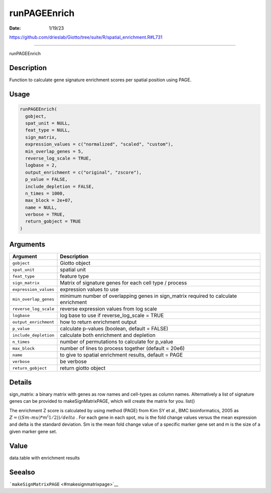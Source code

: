 =============
runPAGEEnrich
=============

:Date: 1/19/23

https://github.com/drieslab/Giotto/tree/suite/R/spatial_enrichment.R#L731



=================

runPAGEEnrich

Description
-----------

Function to calculate gene signature enrichment scores per spatial
position using PAGE.

Usage
-----

.. code:: r

   runPAGEEnrich(
     gobject,
     spat_unit = NULL,
     feat_type = NULL,
     sign_matrix,
     expression_values = c("normalized", "scaled", "custom"),
     min_overlap_genes = 5,
     reverse_log_scale = TRUE,
     logbase = 2,
     output_enrichment = c("original", "zscore"),
     p_value = FALSE,
     include_depletion = FALSE,
     n_times = 1000,
     max_block = 2e+07,
     name = NULL,
     verbose = TRUE,
     return_gobject = TRUE
   )

Arguments
---------

+-------------------------------+--------------------------------------+
| Argument                      | Description                          |
+===============================+======================================+
| ``gobject``                   | Giotto object                        |
+-------------------------------+--------------------------------------+
| ``spat_unit``                 | spatial unit                         |
+-------------------------------+--------------------------------------+
| ``feat_type``                 | feature type                         |
+-------------------------------+--------------------------------------+
| ``sign_matrix``               | Matrix of signature genes for each   |
|                               | cell type / process                  |
+-------------------------------+--------------------------------------+
| ``expression_values``         | expression values to use             |
+-------------------------------+--------------------------------------+
| ``min_overlap_genes``         | minimum number of overlapping genes  |
|                               | in sign_matrix required to calculate |
|                               | enrichment                           |
+-------------------------------+--------------------------------------+
| ``reverse_log_scale``         | reverse expression values from log   |
|                               | scale                                |
+-------------------------------+--------------------------------------+
| ``logbase``                   | log base to use if reverse_log_scale |
|                               | = TRUE                               |
+-------------------------------+--------------------------------------+
| ``output_enrichment``         | how to return enrichment output      |
+-------------------------------+--------------------------------------+
| ``p_value``                   | calculate p-values (boolean, default |
|                               | = FALSE)                             |
+-------------------------------+--------------------------------------+
| ``include_depletion``         | calculate both enrichment and        |
|                               | depletion                            |
+-------------------------------+--------------------------------------+
| ``n_times``                   | number of permutations to calculate  |
|                               | for p_value                          |
+-------------------------------+--------------------------------------+
| ``max_block``                 | number of lines to process together  |
|                               | (default = 20e6)                     |
+-------------------------------+--------------------------------------+
| ``name``                      | to give to spatial enrichment        |
|                               | results, default = PAGE              |
+-------------------------------+--------------------------------------+
| ``verbose``                   | be verbose                           |
+-------------------------------+--------------------------------------+
| ``return_gobject``            | return giotto object                 |
+-------------------------------+--------------------------------------+

Details
-------

sign_matrix: a binary matrix with genes as row names and cell-types as
column names. Alternatively a list of signature genes can be provided to
makeSignMatrixPAGE, which will create the matrix for you. list()

The enrichment Z score is calculated by using method (PAGE) from Kim SY
et al., BMC bioinformatics, 2005 as
:math:`Z = ((Sm – mu)*m^(1/2)) / delta` . For each gene in each spot, mu
is the fold change values versus the mean expression and delta is the
standard deviation. Sm is the mean fold change value of a specific
marker gene set and m is the size of a given marker gene set.

Value
-----

data.table with enrichment results

Seealso
-------

```makeSignMatrixPAGE`` <#makesignmatrixpage>`__
